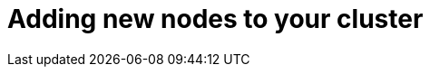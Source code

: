 // Module included in the following assemblies:
//
// * nodes/nodes-nodes-working.adoc

[id="nodes-nodes-working-adding_{context}"]
= Adding new nodes to your cluster

////
[role="_abstract"]
this entire section is obsolete for 4.0. nodes are added to the cluster using MachineSets in 4.0.
https://github.com/openshift/openshift-docs/pull/12964#discussion_r242781872
////
